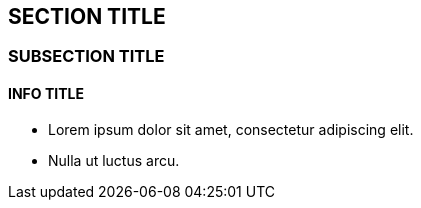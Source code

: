 == SECTION TITLE

=== SUBSECTION TITLE

==== INFO TITLE

* Lorem ipsum dolor sit amet, consectetur adipiscing elit.
* Nulla ut luctus arcu.
